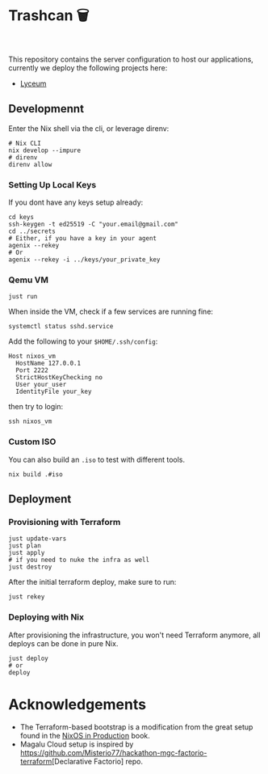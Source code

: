 * Trashcan 🗑️

#+html: <a href="https://builtwithnix.org"><img alt="built with nix" src="https://builtwithnix.org/badge.svg" /></a><br>
#+html: <a href="https://github.com/Dr-Nekoma/trashcan/actions/workflows/qemu_build.yml"><img alt="[QEMU] Build" src="https://github.com/Dr-Nekoma/trashcan/actions/workflows/qemu_build.yml/badge.svg" /></a>

This repository contains the server configuration to host our applications,
currently we deploy the following projects here:

+ [[https://github.com/Dr-Nekoma/lyceum][Lyceum]]

** Developmennt

Enter the Nix shell via the cli, or leverage direnv:

#+begin_src shell
  # Nix CLI
  nix develop --impure
  # direnv
  direnv allow
#+end_src

*** Setting Up Local Keys

If you dont have any keys setup already:

#+begin_src shell
  cd keys
  ssh-keygen -t ed25519 -C "your.email@gmail.com"
  cd ../secrets
  # Either, if you have a key in your agent
  agenix --rekey
  # Or
  agenix --rekey -i ../keys/your_private_key
#+end_src

*** Qemu VM

#+begin_src shell
  just run
#+end_src

When inside the VM, check if a few services are running fine:

#+begin_src shell
  systemctl status sshd.service
#+end_src

Add the following to your ~$HOME/.ssh/config~:

#+begin_src shell
  Host nixos_vm
    HostName 127.0.0.1
    Port 2222
    StrictHostKeyChecking no
    User your_user
    IdentityFile your_key
#+end_src

then try to login:

#+begin_src shell
  ssh nixos_vm
#+end_src

*** Custom ISO 

You can also build an ~.iso~ to test with different tools.

#+begin_src shell
  nix build .#iso
#+end_src

** Deployment

*** Provisioning with Terraform

#+begin_src shell
  just update-vars
  just plan
  just apply
  # if you need to nuke the infra as well
  just destroy
#+end_src

After the initial terraform deploy, make sure to run:
#+begin_src shell
  just rekey
#+end_src

*** Deploying with Nix

After provisioning the infrastructure, you won't need Terraform anymore, all
deploys can be done in pure Nix.

#+begin_src shell
  just deploy
  # or
  deploy
#+end_src

* Acknowledgements

+ The Terraform-based bootstrap is a modification from the great setup found in the
  [[https://github.com/Gabriella439/nixos-in-production][NixOS in Production]] book.
+ Magalu Cloud setup is inspired by [[https://github.com/Misterio77/hackathon-mgc-factorio-terraform]][Declarative Factorio] repo.
